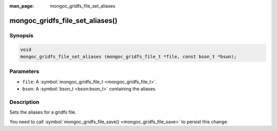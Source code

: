 :man_page: mongoc_gridfs_file_set_aliases

mongoc_gridfs_file_set_aliases()
================================

Synopsis
--------

.. code-block:: c

  void
  mongoc_gridfs_file_set_aliases (mongoc_gridfs_file_t *file, const bson_t *bson);

Parameters
----------

* ``file``: A :symbol:`mongoc_gridfs_file_t <mongoc_gridfs_file_t>`.
* ``bson``: A :symbol:`bson_t <bson:bson_t>` containing the aliases.

Description
-----------

Sets the aliases for a gridfs file.

You need to call :symbol:`mongoc_gridfs_file_save() <mongoc_gridfs_file_save>` to persist this change.

